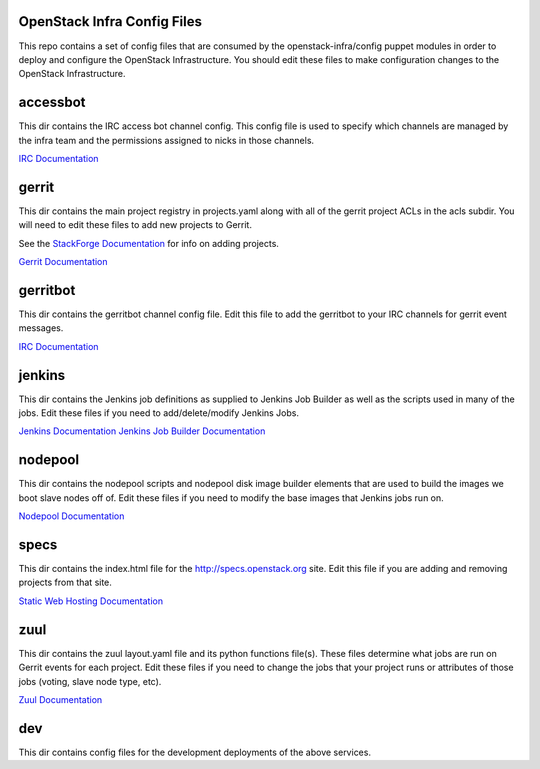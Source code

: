 OpenStack Infra Config Files
============================

This repo contains a set of config files that are consumed by the
openstack-infra/config puppet modules in order to deploy and
configure the OpenStack Infrastructure. You should edit these
files to make configuration changes to the OpenStack Infrastructure.

accessbot
=========

This dir contains the IRC access bot channel config. This config file
is used to specify which channels are managed by the infra team and
the permissions assigned to nicks in those channels.

`IRC Documentation <http://ci.openstack.org/irc.html>`_

gerrit
======

This dir contains the main project registry in projects.yaml along
with all of the gerrit project ACLs in the acls subdir. You will need
to edit these files to add new projects to Gerrit.

See the `StackForge Documentation <http://ci.openstack.org/stackforge.html>`_
for info on adding projects.

`Gerrit Documentation <http://ci.openstack.org/gerrit.html>`_

gerritbot
=========

This dir contains the gerritbot channel config file. Edit this file to
add the gerritbot to your IRC channels for gerrit event messages.

`IRC Documentation <http://ci.openstack.org/irc.html>`_

jenkins
=======

This dir contains the Jenkins job definitions as supplied to Jenkins Job
Builder as well as the scripts used in many of the jobs. Edit these files
if you need to add/delete/modify Jenkins Jobs.

`Jenkins Documentation <http://ci.openstack.org/jenkins.html>`_
`Jenkins Job Builder Documentation <http://ci.openstack.org/jjb.html>`_

nodepool
========

This dir contains the nodepool scripts and nodepool disk image builder
elements that are used to build the images we boot slave nodes off of.
Edit these files if you need to modify the base images that Jenkins jobs
run on.

`Nodepool Documentation <http://ci.openstack.org/nodepool.html>`_

specs
=====

This dir contains the index.html file for the http://specs.openstack.org
site. Edit this file if you are adding and removing projects from that
site.

`Static Web Hosting Documentation <http://ci.openstack.org/static.html>`_

zuul
====

This dir contains the zuul layout.yaml file and its python functions file(s).
These files determine what jobs are run on Gerrit events for each project.
Edit these files if you need to change the jobs that your project runs or
attributes of those jobs (voting, slave node type, etc).

`Zuul Documentation <http://ci.openstack.org/zuul.html>`_

dev
===

This dir contains config files for the development deployments of
the above services.
